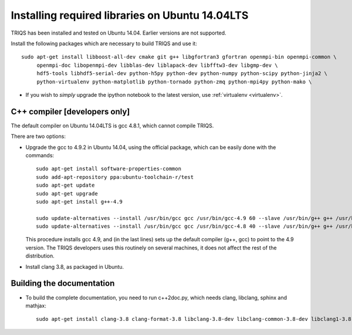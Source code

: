 .. index:: ubuntu

.. _Ubuntu :

.. highlight:: bash

Installing required libraries on Ubuntu 14.04LTS
===================================================

TRIQS has been installed and tested on Ubuntu 14.04. Earlier versions are not supported.

Install the following packages which are necessary to build TRIQS and use it::

  sudo apt-get install libboost-all-dev cmake git g++ libgfortran3 gfortran openmpi-bin openmpi-common \
       openmpi-doc libopenmpi-dev libblas-dev liblapack-dev libfftw3-dev libgmp-dev \
       hdf5-tools libhdf5-serial-dev python-h5py python-dev python-numpy python-scipy python-jinja2 \
       python-virtualenv python-matplotlib python-tornado python-zmq python-mpi4py python-mako \


* If you wish to *simply* upgrade the ipython notebook to the latest version,
  use :ref:`virtualenv <virtualenv>`.


C++ compiler [developers only]
---------------------------------

The default compiler on  Ubuntu 14.04LTS is gcc 4.8.1, which cannot compile TRIQS.

There are two options:

* Upgrade the gcc to 4.9.2 in Ubuntu 14.04, using the official package, which can be easily done with the commands::

    sudo apt-get install software-properties-common
    sudo add-apt-repository ppa:ubuntu-toolchain-r/test
    sudo apt-get update
    sudo apt-get upgrade
    sudo apt-get install g++-4.9

    sudo update-alternatives --install /usr/bin/gcc gcc /usr/bin/gcc-4.9 60 --slave /usr/bin/g++ g++ /usr/bin/g++-4.9
    sudo update-alternatives --install /usr/bin/gcc gcc /usr/bin/gcc-4.8 40 --slave /usr/bin/g++ g++ /usr/bin/g++-4.8

  This procedure installs gcc 4.9, and (in the last lines) sets up the default compiler (g++, gcc) to point
  to the 4.9 version. The TRIQS developers uses this routinely on several machines, it does not affect the rest of the distribution.

* Install clang 3.8, as packaged in Ubuntu.


Building the documentation
-------------------------------

* To build the complete documentation, you need to run c++2doc.py, which needs clang, libclang, sphinx and mathjax::

    sudo apt-get install clang-3.8 clang-format-3.8 libclang-3.8-dev libclang-common-3.8-dev libclang1-3.8:amd64 python-clang-3.8 python-sphinx libjs-mathjax


